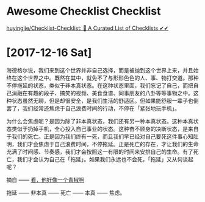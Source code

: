

* Awesome Checklist Checklist

[[https://github.com/huyingjie/Checklist-Checklist][huyingjie/Checklist-Checklist: 🌈 A Curated List of Checklists ✔︎✔︎]]


* [2017-12-16 Sat]

海德格尔说，我们来到这个世界并非自己选择，而是被抛到这个世界上来，并且始终在这个世界之中。既然在其中，就免不了与形形色色的人、事、物打交道。那种不停拖延的状态，类似于非本真状态。在这种状态里面，我们忘记了自己，而把自己消融在有趣的段子、搞笑的视频、美食食谱、同事朋友的八卦等等事物之中。这种状态虽然无聊，但是却很安全，是我们生活的舒适区。但如果能舒服一辈子也倒罢了，我们经常还焦虑于自己浪费时间的行动，不停在「紧张地玩手机」。

为什么会焦虑呢？是因为除了非本真状态，我们还有另一种本真状态。这种本真状态类似于扔掉手机，全心投入自己事业的状态。这种奋不顾身的决断状态，是来自于我们的死亡。正是因为我们终有一死，而且我们早已经对自己要死这件事心知肚明，我们才会焦虑于自己浪费时间，不停拖延。正是死亡的存在，才让我们的生命充满了时间感、节奏感，我们才会按照这一有限的时间来安排自己的生命。有了死亡，我们才会认为自己在「拖延」。如果我们永远也不会死，「拖延」又从何谈起呢？

摘自 —— [[https://www.douban.com/note/649194748/][看，他好像一个青椒啊]]


拖延 —— 非本真 —— 死亡 —— 本真 —— 焦虑。
